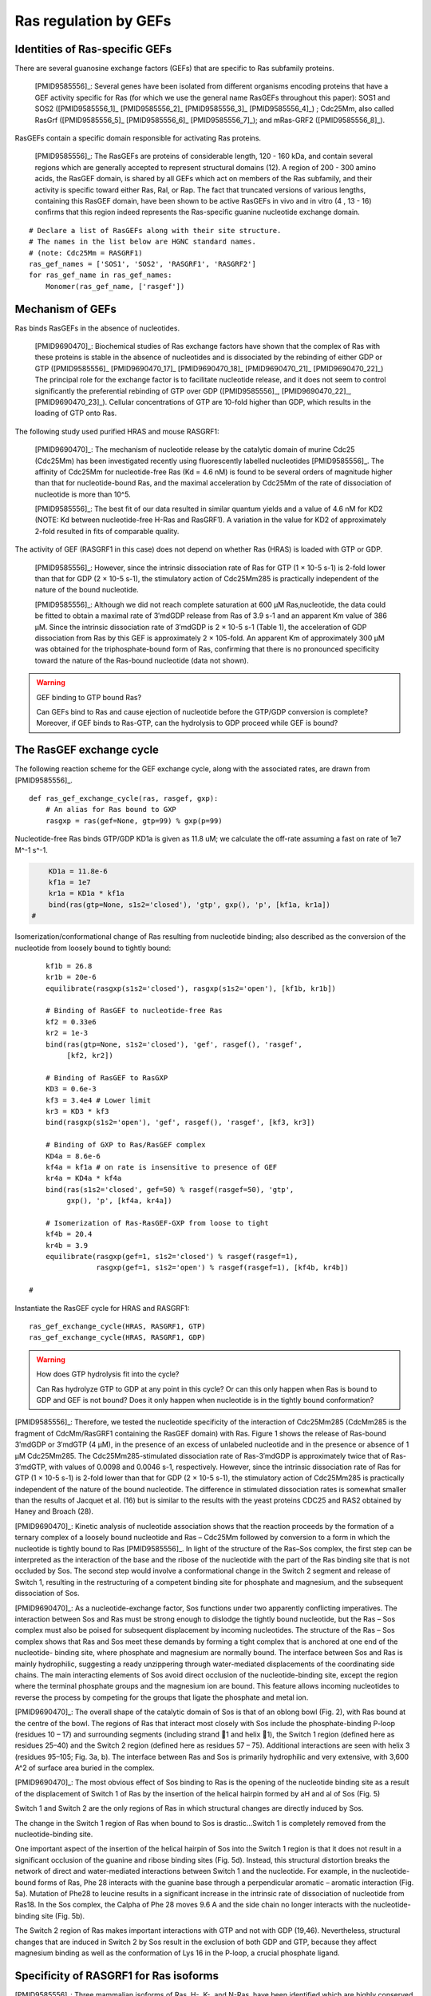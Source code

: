 Ras regulation by GEFs
======================

Identities of Ras-specific GEFs
-------------------------------

There are several guanosine exchange factors (GEFs) that are specific to Ras
subfamily proteins.

    [PMID9585556]_: Several genes have been isolated from different organisms
    encoding proteins that have a GEF activity specific for Ras (for which we
    use the general name RasGEFs throughout this paper): SOS1 and SOS2
    ([PMID9585556_1]_ [PMID9585556_2]_ [PMID9585556_3]_ [PMID9585556_4]_) ; Cdc25Mm, also
    called RasGrf ([PMID9585556_5]_ [PMID9585556_6]_ [PMID9585556_7]_); and mRas-GRF2
    ([PMID9585556_8]_).

RasGEFs contain a specific domain responsible for activating Ras proteins.

    [PMID9585556]_: The RasGEFs are proteins of considerable length, 120 - 160 kDa,
    and contain several regions which are generally accepted to represent
    structural domains (12). A region of 200 - 300 amino acids, the RasGEF
    domain, is shared by all GEFs which act on members of the Ras subfamily,
    and their activity is specific toward either Ras, Ral, or Rap. The fact
    that truncated versions of various lengths, containing this RasGEF domain,
    have been shown to be active RasGEFs in vivo and in vitro (4 , 13 - 16)
    confirms that this region indeed represents the Ras-specific guanine
    nucleotide exchange domain.

::

    # Declare a list of RasGEFs along with their site structure.
    # The names in the list below are HGNC standard names.
    # (note: Cdc25Mm = RASGRF1)
    ras_gef_names = ['SOS1', 'SOS2', 'RASGRF1', 'RASGRF2']
    for ras_gef_name in ras_gef_names:
        Monomer(ras_gef_name, ['rasgef'])

Mechanism of GEFs
-----------------

Ras binds RasGEFs in the absence of nucleotides.

    [PMID9690470]_: Biochemical studies of Ras exchange factors have shown that the
    complex of Ras with these proteins is stable in the absence of nucleotides
    and is dissociated by the rebinding of either GDP or GTP ([PMID9585556]_
    [PMID9690470_17]_ [PMID9690470_18]_ [PMID9690470_21]_ [PMID9690470_22]_) The principal role
    for the exchange factor is to facilitate nucleotide release, and it does
    not seem to control significantly the preferential rebinding of GTP over
    GDP ([PMID9585556]_, [PMID9690470_22]_, [PMID9690470_23]_).  Cellular concentrations of
    GTP are 10-fold higher than GDP, which results in the loading of GTP onto
    Ras.

The following study used purified HRAS and mouse RASGRF1:

    [PMID9690470]_: The mechanism of nucleotide release by the catalytic domain of
    murine Cdc25 (Cdc25Mm) has been investigated recently using fluorescently
    labelled nucleotides [PMID9585556]_.  The affinity of Cdc25Mm for
    nucleotide-free Ras (Kd = 4.6 nM) is found to be several orders of
    magnitude higher than that for nucleotide-bound Ras, and the maximal
    acceleration by Cdc25Mm of the rate of dissociation of nucleotide is more
    than 10^5.

    [PMID9585556]_: The best fit of our data resulted in similar quantum yields and
    a value of 4.6 nM for KD2 (NOTE: Kd between nucleotide-free H-Ras and
    RasGRF1). A variation in the value for KD2 of approximately 2-fold resulted
    in fits of comparable quality.

The activity of GEF (RASGRF1 in this case) does not depend on whether Ras
(HRAS) is loaded with GTP or GDP.

    [PMID9585556]_: However, since the intrinsic dissociation rate of Ras for GTP
    (1 × 10-5 s-1) is 2-fold lower than that for GDP (2 × 10-5 s-1), the
    stimulatory action of Cdc25Mm285 is practically independent of the nature
    of the bound nucleotide.

    [PMID9585556]_: Although we did not reach complete saturation at 600 μM
    Ras‚nucleotide, the data could be fitted to obtain a maximal rate of
    3′mdGDP release from Ras of 3.9 s-1 and an apparent Km value of 386 μM.
    Since the intrinsic dissociation rate of 3′mdGDP is 2 × 10-5 s-1 (Table 1),
    the acceleration of GDP dissociation from Ras by this GEF is approximately
    2 × 105-fold. An apparent Km of approximately 300 μM was obtained for the
    triphosphate-bound form of Ras, confirming that there is no pronounced
    specificity toward the nature of the Ras-bound nucleotide (data not shown).

.. warning:: GEF binding to GTP bound Ras?

    Can GEFs bind to Ras and cause ejection of nucleotide before the GTP/GDP
    conversion is complete? Moreover, if GEF binds to Ras-GTP, can the
    hydrolysis to GDP proceed while GEF is bound?

The RasGEF exchange cycle
-------------------------

The following reaction scheme for the GEF exchange cycle, along with the
associated rates, are drawn from [PMID9585556]_.

.. highlight:: python

.. image:: /images/9585556_rasgef_cycle.png
    :width: 600px

::

    def ras_gef_exchange_cycle(ras, rasgef, gxp):
        # An alias for Ras bound to GXP
        rasgxp = ras(gef=None, gtp=99) % gxp(p=99)

Nucleotide-free Ras binds GTP/GDP KD1a is given as 11.8 uM; we calculate the
off-rate assuming a fast on rate of 1e7 M^-1 s^-1.

.. code-block:: python

        KD1a = 11.8e-6
        kf1a = 1e7
        kr1a = KD1a * kf1a
        bind(ras(gtp=None, s1s2='closed'), 'gtp', gxp(), 'p', [kf1a, kr1a])
    #

Isomerization/conformational change of Ras resulting from nucleotide
binding; also described as the conversion of the nucleotide from
loosely bound to tightly bound::

        kf1b = 26.8
        kr1b = 20e-6
        equilibrate(rasgxp(s1s2='closed'), rasgxp(s1s2='open'), [kf1b, kr1b])

        # Binding of RasGEF to nucleotide-free Ras
        kf2 = 0.33e6
        kr2 = 1e-3
        bind(ras(gtp=None, s1s2='closed'), 'gef', rasgef(), 'rasgef',
             [kf2, kr2])

        # Binding of RasGEF to RasGXP
        KD3 = 0.6e-3
        kf3 = 3.4e4 # Lower limit
        kr3 = KD3 * kf3
        bind(rasgxp(s1s2='open'), 'gef', rasgef(), 'rasgef', [kf3, kr3])

        # Binding of GXP to Ras/RasGEF complex
        KD4a = 8.6e-6
        kf4a = kf1a # on rate is insensitive to presence of GEF
        kr4a = KD4a * kf4a
        bind(ras(s1s2='closed', gef=50) % rasgef(rasgef=50), 'gtp',
             gxp(), 'p', [kf4a, kr4a])

        # Isomerization of Ras-RasGEF-GXP from loose to tight
        kf4b = 20.4
        kr4b = 3.9
        equilibrate(rasgxp(gef=1, s1s2='closed') % rasgef(rasgef=1),
                    rasgxp(gef=1, s1s2='open') % rasgef(rasgef=1), [kf4b, kr4b])

    #

Instantiate the RasGEF cycle for HRAS and RASGRF1::

    ras_gef_exchange_cycle(HRAS, RASGRF1, GTP)
    ras_gef_exchange_cycle(HRAS, RASGRF1, GDP)

.. warning:: How does GTP hydrolysis fit into the cycle?

    Can Ras hydrolyze GTP to GDP at any point in this cycle? Or can this only
    happen when Ras is bound to GDP and GEF is not bound? Does it only happen
    when nucleotide is in the tightly bound conformation?

[PMID9585556]_: Therefore, we tested the nucleotide specificity of the interaction
of Cdc25Mm285 (CdcMm285 is the fragment of CdcMm/RasGRF1 containing the RasGEF
domain) with Ras. Figure 1 shows the release of Ras-bound 3′mdGDP or 3′mdGTP (4
μM), in the presence of an excess of unlabeled nucleotide and in the presence
or absence of 1 μM Cdc25Mm285. The Cdc25Mm285-stimulated dissociation rate of
Ras-3′mdGDP is approximately twice that of Ras-3′mdGTP, with values of 0.0098
and 0.0046 s-1, respectively.  However, since the intrinsic dissociation rate
of Ras for GTP (1 × 10-5 s-1) is 2-fold lower than that for GDP (2 × 10-5 s-1),
the stimulatory action of Cdc25Mm285 is practically independent of the nature
of the bound nucleotide. The difference in stimulated dissociation rates is
somewhat smaller than the results of Jacquet et al. (16) but is similar to the
results with the yeast proteins CDC25 and RAS2 obtained by Haney and Broach
(28).

[PMID9690470]_: Kinetic analysis of nucleotide association shows that the reaction
proceeds by the formation of a ternary complex of a loosely bound nucleotide
and Ras – Cdc25Mm followed by conversion to a form in which the nucleotide is
tightly bound to Ras [PMID9585556]_. In light of the structure of the Ras–Sos
complex, the first step can be interpreted as the interaction of the base and
the ribose of the nucleotide with the part of the Ras binding site that is not
occluded by Sos. The second step would involve a conformational change in the
Switch 2 segment and release of Switch 1, resulting in the restructuring of a
competent binding site for phosphate and magnesium, and the subsequent
dissociation of Sos.

[PMID9690470]_: As a nucleotide-exchange factor, Sos functions under two apparently
conflicting imperatives. The interaction between Sos and Ras must be strong
enough to dislodge the tightly bound nucleotide, but the Ras – Sos complex must
also be poised for subsequent displacement by incoming nucleotides. The
structure of the Ras – Sos complex shows that Ras and Sos meet these demands by
forming a tight complex that is anchored at one end of the nucleotide- binding
site, where phosphate and magnesium are normally bound. The interface between
Sos and Ras is mainly hydrophilic, suggesting a ready unzippering through
water-mediated displacements of the coordinating side chains. The main
interacting elements of Sos avoid direct occlusion of the nucleotide-binding
site, except the region where the terminal phosphate groups and the magnesium
ion are bound. This feature allows incoming nucleotides to reverse the process
by competing for the groups that ligate the phosphate and metal ion.

[PMID9690470]_: The overall shape of the catalytic domain of Sos is that of an
oblong bowl (Fig. 2), with Ras bound at the centre of the bowl. The regions of
Ras that interact most closely with Sos include the phosphate-binding P-loop
(residues 10 – 17) and surrounding segments (including strand 􏰧1 and helix 􏰦1),
the Switch 1 region (defined here as residues 25–40) and the Switch 2 region
(defined here as residues 57 – 75). Additional interactions are seen with helix
3 (residues 95–105; Fig. 3a, b). The interface between Ras and Sos is primarily
hydrophilic and very extensive, with 3,600 A^2 of surface area buried in the
complex.

[PMID9690470]_: The most obvious effect of Sos binding to Ras is the opening of the
nucleotide binding site as a result of the displacement of Switch 1 of Ras by
the insertion of the helical hairpin formed by aH and aI of Sos (Fig. 5)

Switch 1 and Switch 2 are the only regions of Ras in which structural changes
are directly induced by Sos.

The change in the Switch 1 region of Ras when bound to Sos is drastic...Switch
1 is completely removed from the nucleotide-binding site.

One important aspect of the insertion of the helical hairpin of Sos into the
Switch 1 region is that it does not result in a significant occlusion of the
guanine and ribose binding sites (Fig. 5d). Instead, this structural distortion
breaks the network of direct and water-mediated interactions between Switch 1
and the nucleotide. For example, in the nucleotide-bound forms of Ras, Phe 28
interacts with the guanine base through a perpendicular aromatic – aromatic
interaction (Fig. 5a). Mutation of Phe28 to leucine results in a significant
increase in the intrinsic rate of dissociation of nucleotide from Ras18. In the
Sos complex, the Calpha of Phe 28 moves 9.6 A and the side chain no longer
interacts with the nucleotide-binding site (Fig. 5b).

The Switch 2 region of Ras makes important interactions with GTP and not with
GDP (19,46). Nevertheless, structural changes that are induced in Switch 2 by
Sos result in the exclusion of both GDP and GTP, because they affect magnesium
binding as well as the conformation of Lys 16 in the P-loop, a crucial
phosphate ligand.

Specificity of RASGRF1 for Ras isoforms
---------------------------------------

[PMID9585556]_: Three mammalian isoforms of Ras, H-, K-, and N-Ras, have been
identified which are highly conserved intheirprimarysequence.
Thesignificanceofhavingmore than one isoform is not understood at present,
although the isoforms may have different functions in different tissues, since
certain types of tumors have a preference for a particular activated Ras gene,
such as K-Ras for lung, colon and pancreas cancers and N-Ras for myeloid
leukemias (25). To see whether Cdc25Mm285 acts differently on the three
isoforms, we tested the GEF activity of Cdc25Mm285 on these proteins. As
summarized in Table 1, Cdc25Mm285 is active on all isoforms, being somewhat
more active on N-Ras, in accordance with the results of Leonardsen et al. (26).

